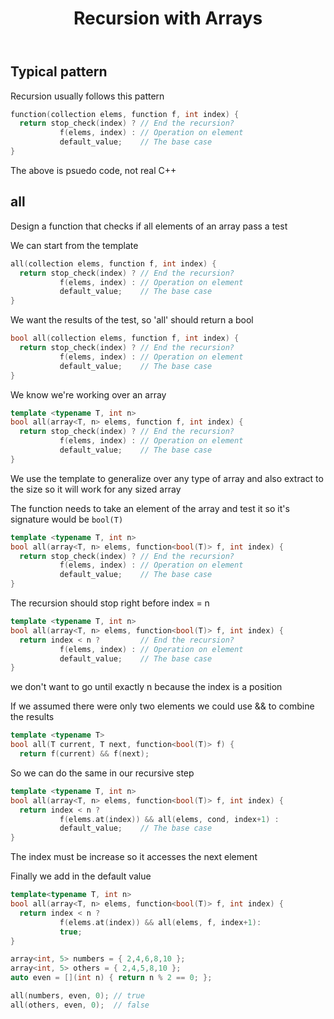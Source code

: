 #+TITLE: Recursion with Arrays
#+STARTUP: hidestar
#+STARTUP: indent

# latex options
#+OPTIONS: author:nil date:nil num:nil 
#+LATEX_HEADER: \usepackage[margin=1.5in]{geometry}
#+LATEX_HEADER: \usepackage{apacite}
#+LATEX_HEADER: \usepackage{setspace}

** Typical pattern

Recursion usually follows this pattern

#+BEGIN_SRC cpp
function(collection elems, function f, int index) {
  return stop_check(index) ? // End the recursion?
           f(elems, index) : // Operation on element 
           default_value;    // The base case
}
#+END_SRC

The above is psuedo code, not real C++

** all
Design a function that checks if all elements of an array pass a test

#+REVEAL: split
We can start from the template
#+BEGIN_SRC cpp
all(collection elems, function f, int index) {
  return stop_check(index) ? // End the recursion?
           f(elems, index) : // Operation on element 
           default_value;    // The base case
}
#+END_SRC

#+REVEAL: split
We want the results of the test, so 'all' should return a bool
#+BEGIN_SRC cpp
bool all(collection elems, function f, int index) {
  return stop_check(index) ? // End the recursion?
           f(elems, index) : // Operation on element 
           default_value;    // The base case
}
#+END_SRC

#+REVEAL: split
We know we're working over an array
#+BEGIN_SRC cpp
template <typename T, int n>
bool all(array<T, n> elems, function f, int index) {
  return stop_check(index) ? // End the recursion?
           f(elems, index) : // Operation on element 
           default_value;    // The base case
}
#+END_SRC

We use the template to generalize over any type of array and also extract to the size so it will work for any sized array

#+REVEAL: split
The function needs to take an element of the array and test it so it's signature would be =bool(T)=
#+BEGIN_SRC cpp
template <typename T, int n>
bool all(array<T, n> elems, function<bool(T)> f, int index) {
  return stop_check(index) ? // End the recursion?
           f(elems, index) : // Operation on element 
           default_value;    // The base case
}
#+END_SRC

#+REVEAL: split
The recursion should stop right before index = n
#+BEGIN_SRC cpp
template <typename T, int n>
bool all(array<T, n> elems, function<bool(T)> f, int index) {
  return index < n ?         // End the recursion?
           f(elems, index) : // Operation on element 
           default_value;    // The base case
}
#+END_SRC
we don't want to go until exactly n because the index is a position

#+REVEAL: split
If we assumed there were only two elements we could use && to combine the results
#+BEGIN_SRC cpp
template <typename T>
bool all(T current, T next, function<bool(T)> f) {
  return f(current) && f(next);

#+END_SRC

So we can do the same in our recursive step

#+BEGIN_SRC cpp
template <typename T, int n>
bool all(array<T, n> elems, function<bool(T)> f, int index) {
  return index < n ? 
           f(elems.at(index)) && all(elems, cond, index+1) : 
           default_value;    // The base case
}
#+END_SRC

The index must be increase so it accesses the next element

#+REVEAL: split
Finally we add in the default value
#+BEGIN_SRC cpp
template<typename T, int n>
bool all(array<T, n> elems, function<bool(T)> f, int index) {
  return index < n ? 
           f(elems.at(index)) && all(elems, f, index+1):
           true;
}

array<int, 5> numbers = { 2,4,6,8,10 };
array<int, 5> others = { 2,4,5,8,10 };
auto even = [](int n) { return n % 2 == 0; };

all(numbers, even, 0); // true 
all(others, even, 0);  // false
#+END_SRC


